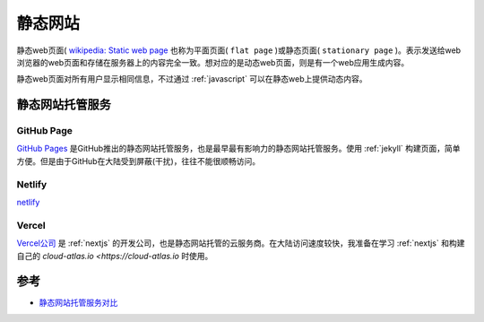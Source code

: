 .. _static_website:

===================
静态网站
===================

静态web页面( `wikipedia: Static web page <https://en.wikipedia.org/wiki/Static_web_page>`_ 也称为平面页面( ``flat page`` )或静态页面( ``stationary page`` )。表示发送给web浏览器的web页面和存储在服务器上的内容完全一致。想对应的是动态web页面，则是有一个web应用生成内容。

静态web页面对所有用户显示相同信息，不过通过 :ref:`javascript` 可以在静态web上提供动态内容。

静态网站托管服务
===================

GitHub Page
------------------

`GitHub Pages <https://pages.github.com/>`_ 是GitHub推出的静态网站托管服务，也是最早最有影响力的静态网站托管服务。使用 :ref:`jekyll` 构建页面，简单方便。但是由于GitHub在大陆受到屏蔽(干扰)，往往不能很顺畅访问。

Netlify
---------------

`netlify <https://www.netlify.com/>`_ 

Vercel
--------------

`Vercel公司 <https://vercel.com/>`_ 是 :ref:`nextjs` 的开发公司，也是静态网站托管的云服务商。在大陆访问速度较快，我准备在学习 :ref:`nextjs` 和构建自己的 `cloud-atlas.io <https://cloud-atlas.io` 时使用。

参考
==========

- `静态网站托管服务对比 <https://blog.xlab.app/p/66242742/>`_
